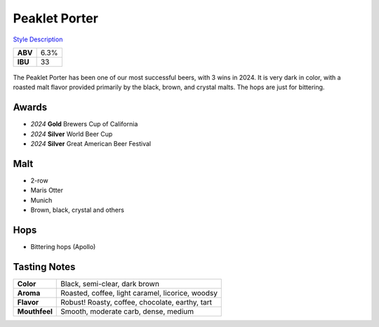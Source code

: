 ==========================
Peaklet Porter
==========================

`Style Description <https://www.craftbeer.com/styles/robust-porter>`_

+---------+------+
| **ABV** | 6.3% |
+---------+------+
| **IBU** |  33  |
+---------+------+

.. figure:: /_static/beer/peaklet-pint.jpg
   :width: 300

The Peaklet Porter has been one of our most successful beers, with 3 wins in 2024. It is very dark in color, with a roasted malt flavor provided primarily by the black, brown, and crystal malts. The hops are just for bittering.

Awards
~~~~~~
- *2024* **Gold** Brewers Cup of California
- *2024* **Silver** World Beer Cup
- *2024* **Silver** Great American Beer Festival

Malt
~~~~
- 2-row
- Maris Otter
- Munich
- Brown, black, crystal and others

Hops
~~~~
- Bittering hops (Apollo)

Tasting Notes
~~~~~~~~~~~~~
.. csv-table::

   "**Color**","Black, semi-clear, dark brown"
   "**Aroma**","Roasted, coffee, light caramel, licorice, woodsy"
   "**Flavor**","Robust! Roasty, coffee, chocolate, earthy, tart"
   "**Mouthfeel**","Smooth, moderate carb, dense, medium"